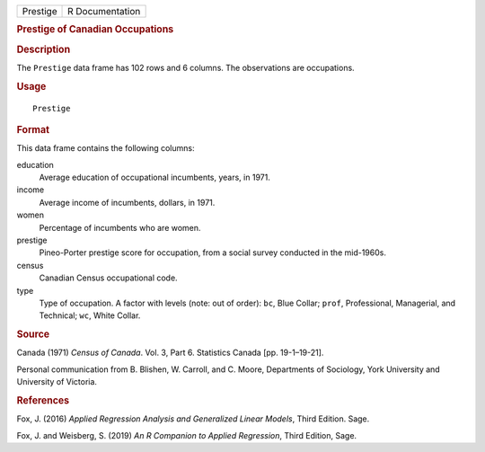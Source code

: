 .. container::

   .. container::

      ======== ===============
      Prestige R Documentation
      ======== ===============

      .. rubric:: Prestige of Canadian Occupations
         :name: prestige-of-canadian-occupations

      .. rubric:: Description
         :name: description

      The ``Prestige`` data frame has 102 rows and 6 columns. The
      observations are occupations.

      .. rubric:: Usage
         :name: usage

      ::

         Prestige

      .. rubric:: Format
         :name: format

      This data frame contains the following columns:

      education
         Average education of occupational incumbents, years, in 1971.

      income
         Average income of incumbents, dollars, in 1971.

      women
         Percentage of incumbents who are women.

      prestige
         Pineo-Porter prestige score for occupation, from a social
         survey conducted in the mid-1960s.

      census
         Canadian Census occupational code.

      type
         Type of occupation. A factor with levels (note: out of order):
         ``bc``, Blue Collar; ``prof``, Professional, Managerial, and
         Technical; ``wc``, White Collar.

      .. rubric:: Source
         :name: source

      Canada (1971) *Census of Canada*. Vol. 3, Part 6. Statistics
      Canada [pp. 19-1–19-21].

      Personal communication from B. Blishen, W. Carroll, and C. Moore,
      Departments of Sociology, York University and University of
      Victoria.

      .. rubric:: References
         :name: references

      Fox, J. (2016) *Applied Regression Analysis and Generalized Linear
      Models*, Third Edition. Sage.

      Fox, J. and Weisberg, S. (2019) *An R Companion to Applied
      Regression*, Third Edition, Sage.

